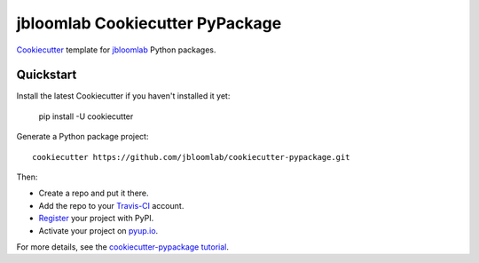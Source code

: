 =================================
jbloomlab Cookiecutter PyPackage
=================================

Cookiecutter_ template for jbloomlab_ Python packages.

Quickstart
----------
Install the latest Cookiecutter if you haven't installed it yet:

    pip install -U cookiecutter

Generate a Python package project::

    cookiecutter https://github.com/jbloomlab/cookiecutter-pypackage.git

Then:

* Create a repo and put it there.
* Add the repo to your Travis-CI_ account.
* Register_ your project with PyPI.
* Activate your project on `pyup.io`_.


For more details, see the `cookiecutter-pypackage tutorial`_.

.. _`cookiecutter-pypackage tutorial`: https://cookiecutter-pypackage.readthedocs.io/en/latest/tutorial.html
.. _Register: https://packaging.python.org/distributing/#register-your-project

.. _Travis-CI: http://travis-ci.org/
.. _`pyup.io`: https://pyup.io/
.. _Cookiecutter: https://github.com/audreyr/cookiecutter
.. _jbloomlab: https://github.com/jbloomlab
